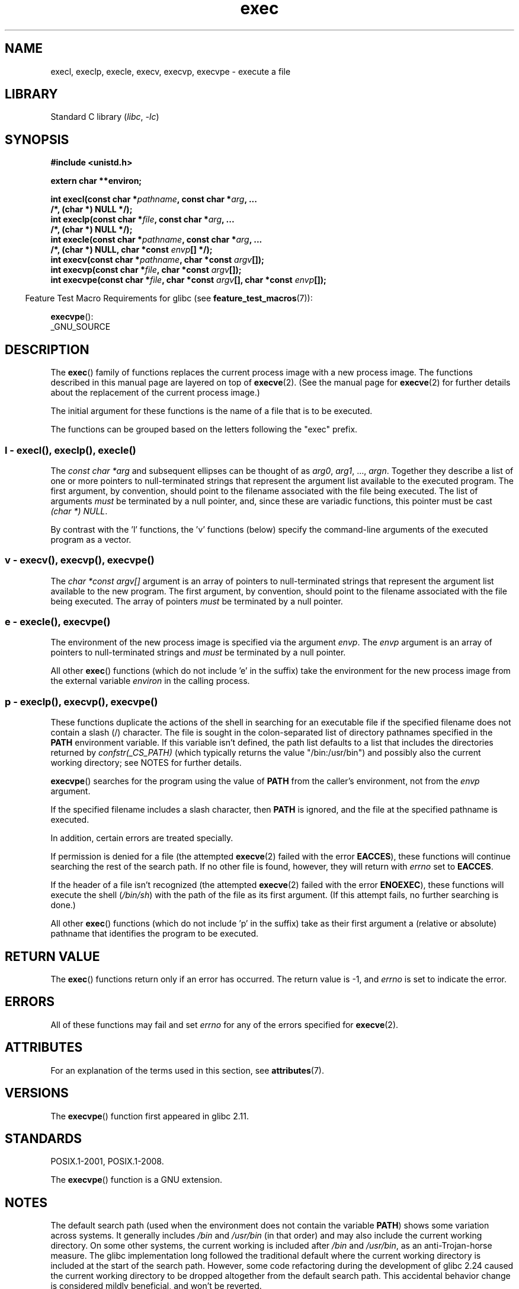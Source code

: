 '\" t
.\" Copyright (c) 1991 The Regents of the University of California.
.\" All rights reserved.
.\"
.\" SPDX-License-Identifier: BSD-4-Clause-UC
.\"
.\"     @(#)exec.3	6.4 (Berkeley) 4/19/91
.\"
.\" Converted for Linux, Mon Nov 29 11:12:48 1993, faith@cs.unc.edu
.\" Updated more for Linux, Tue Jul 15 11:54:18 1997, pacman@cqc.com
.\" Modified, 24 Jun 2004, Michael Kerrisk <mtk.manpages@gmail.com>
.\"     Added note on casting NULL
.\"
.TH exec 3 (date) "Linux man-pages (unreleased)"
.SH NAME
execl, execlp, execle, execv, execvp, execvpe \- execute a file
.SH LIBRARY
Standard C library
.RI ( libc ", " \-lc )
.SH SYNOPSIS
.nf
.B #include <unistd.h>
.PP
.B extern char **environ;
.PP
.BI "int execl(const char *" pathname ", const char *" arg ", ..."
.B  "                /*, (char *) NULL */);"
.BI "int execlp(const char *" file ", const char *" arg ", ..."
.B  "                /*, (char *) NULL */);"
.BI "int execle(const char *" pathname ", const char *" arg ", ..."
.BI "                /*, (char *) NULL, char *const " envp "[] */);"
.BI "int execv(const char *" pathname ", char *const " argv "[]);"
.BI "int execvp(const char *" file ", char *const " argv "[]);"
.BI "int execvpe(const char *" file ", char *const " argv \
"[], char *const " envp "[]);"
.fi
.PP
.RS -4
Feature Test Macro Requirements for glibc (see
.BR feature_test_macros (7)):
.RE
.PP
.BR execvpe ():
.nf
    _GNU_SOURCE
.fi
.SH DESCRIPTION
The
.BR exec ()
family of functions replaces the current process image with a new process
image.
The functions described in this manual page are layered on top of
.BR execve (2).
(See the manual page for
.BR execve (2)
for further details about the replacement of the current process image.)
.PP
The initial argument for these functions is the name of a file that is
to be executed.
.PP
The functions can be grouped based on the letters following the "exec" prefix.
.\"
.SS l - execl(), execlp(), execle()
The
.I "const char\ *arg"
and subsequent ellipses can be thought of as
.IR arg0 ,
.IR arg1 ,
\&...,
.IR argn .
Together they describe a list of one or more pointers to null-terminated
strings that represent the argument list available to the executed program.
The first argument, by convention, should point to the filename associated
with the file being executed.
The list of arguments
.I must
be terminated by a null pointer,
and, since these are variadic functions, this pointer must be cast
.IR "(char\ *) NULL" .
.PP
By contrast with the 'l' functions, the 'v' functions (below) specify the
command-line arguments of the executed program as a vector.
.\"
.SS v - execv(), execvp(), execvpe()
The
.I "char\ *const argv[]"
argument is an array of pointers to null-terminated strings that
represent the argument list available to the new program.
The first argument, by convention, should point to the filename
associated with the file being executed.
The array of pointers
.I must
be terminated by a null pointer.
.SS e - execle(), execvpe()
The environment of the new process image is specified via the argument
.IR envp .
The
.I envp
argument is an array of pointers to null-terminated strings and
.I must
be terminated by a null pointer.
.PP
All other
.BR exec ()
functions (which do not include 'e' in the suffix)
take the environment for the new process
image from the external variable
.I environ
in the calling process.
.SS p - execlp(), execvp(), execvpe()
These functions duplicate the actions of the shell in
searching for an executable file
if the specified filename does not contain a slash (/) character.
The file is sought in the colon-separated list of directory pathnames
specified in the
.B PATH
environment variable.
If this variable isn't defined, the path list defaults to
a list that includes the directories returned by
.I confstr(_CS_PATH)
(which typically returns the value "/bin:/usr/bin")
and possibly also the current working directory;
see NOTES for further details.
.PP
.BR execvpe ()
searches for the program using the value of
.B PATH
from the caller's environment, not from the
.I envp
argument.
.PP
If the specified filename includes a slash character, then
.B PATH
is ignored, and the file at the specified pathname is executed.
.PP
In addition, certain errors are treated specially.
.PP
If permission is denied for a file (the attempted
.BR execve (2)
failed with the error
.BR EACCES ),
these functions will continue searching the rest of the search path.
If no other file is found, however,
they will return with
.I errno
set to
.BR EACCES .
.PP
If the header of a file isn't recognized (the attempted
.BR execve (2)
failed with the error
.BR ENOEXEC ),
these functions will execute the shell
.RI ( /bin/sh )
with the path of the file as its first argument.
(If this attempt fails, no further searching is done.)
.PP
All other
.BR exec ()
functions (which do not include 'p' in the suffix)
take as their first argument a (relative or absolute) pathname
that identifies the program to be executed.
.SH RETURN VALUE
The
.BR exec ()
functions return only if an error has occurred.
The return value is \-1, and
.I errno
is set to indicate the error.
.SH ERRORS
All of these functions may fail and set
.I errno
for any of the errors specified for
.BR execve (2).
.SH ATTRIBUTES
For an explanation of the terms used in this section, see
.BR attributes (7).
.ad l
.nh
.TS
allbox;
lbx lb lb
l l l.
Interface	Attribute	Value
T{
.BR execl (),
.BR execle (),
.BR execv ()
T}	Thread safety	MT-Safe
T{
.BR execlp (),
.BR execvp (),
.BR execvpe ()
T}	Thread safety	MT-Safe env
.TE
.hy
.ad
.sp 1
.SH VERSIONS
The
.BR execvpe ()
function first appeared in glibc 2.11.
.SH STANDARDS
POSIX.1-2001, POSIX.1-2008.
.PP
The
.BR execvpe ()
function is a GNU extension.
.SH NOTES
The default search path (used when the environment
does not contain the variable \fBPATH\fR)
shows some variation across systems.
It generally includes
.I /bin
and
.I /usr/bin
(in that order) and may also include the current working directory.
On some other systems, the current working is included after
.I /bin
and
.IR /usr/bin ,
as an anti-Trojan-horse measure.
The glibc implementation long followed the traditional default where
the current working directory is included at the start of the search path.
However, some code refactoring during the development of glibc 2.24
.\" glibc commit 1eb8930608705702d5746e5491bab4e4429fcb83
caused the current working directory to be dropped altogether
from the default search path.
This accidental behavior change is considered mildly beneficial,
and won't be reverted.
.PP
The behavior of
.BR execlp ()
and
.BR execvp ()
when errors occur while attempting to execute the file is historic
practice, but has not traditionally been documented and is not specified by
the POSIX standard.
BSD (and possibly other systems) do an automatic
sleep and retry if
.B ETXTBSY
is encountered.
Linux treats it as a hard
error and returns immediately.
.PP
Traditionally, the functions
.BR execlp ()
and
.BR execvp ()
ignored all errors except for the ones described above and
.B ENOMEM
and
.BR E2BIG ,
upon which they returned.
They now return if any error other than the ones
described above occurs.
.SH BUGS
Before glibc 2.24,
.BR execl ()
and
.BR execle ()
employed
.BR realloc (3)
internally and were consequently not async-signal-safe,
in violation of the requirements of POSIX.1.
.\" https://sourceware.org/bugzilla/show_bug.cgi?id=19534
This was fixed in glibc 2.24.
.\"
.SS Architecture-specific details
On sparc and sparc64,
.BR execv ()
is provided as a system call by the kernel
(with the prototype shown above)
for compatibility with SunOS.
This function is
.I not
employed by the
.BR execv ()
wrapper function on those architectures.
.SH SEE ALSO
.BR sh (1),
.BR execve (2),
.BR execveat (2),
.BR fork (2),
.BR ptrace (2),
.BR fexecve (3),
.BR system (3),
.BR environ (7)
